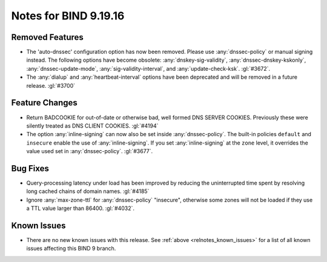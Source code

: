 .. Copyright (C) Internet Systems Consortium, Inc. ("ISC")
..
.. SPDX-License-Identifier: MPL-2.0
..
.. This Source Code Form is subject to the terms of the Mozilla Public
.. License, v. 2.0.  If a copy of the MPL was not distributed with this
.. file, you can obtain one at https://mozilla.org/MPL/2.0/.
..
.. See the COPYRIGHT file distributed with this work for additional
.. information regarding copyright ownership.

Notes for BIND 9.19.16
----------------------

Removed Features
~~~~~~~~~~~~~~~~

- The 'auto-dnssec' configuration option has now been removed. Please
  use :any:`dnssec-policy` or manual signing instead. The following options
  have become obsolete: :any:`dnskey-sig-validity`,
  :any:`dnssec-dnskey-kskonly`, :any:`dnssec-update-mode`,
  :any:`sig-validity-interval`, and :any:`update-check-ksk`. :gl:`#3672`.

- The :any:`dialup` and :any:`heartbeat-interval` options have been
  deprecated and will be removed in a future release. :gl:`#3700`

Feature Changes
~~~~~~~~~~~~~~~

- Return BADCOOKIE for out-of-date or otherwise bad, well formed
  DNS SERVER COOKIES.  Previously these were silently treated as
  DNS CLIENT COOKIES.  :gl:`#4194`

- The option :any:`inline-signing` can now also be set inside
  :any:`dnssec-policy`. The built-in policies ``default`` and ``insecure``
  enable the use of :any:`inline-signing`. If you set :any:`inline-signing`
  at the ``zone`` level, it overrides the value used set in
  :any:`dnssec-policy`. :gl:`#3677`.

Bug Fixes
~~~~~~~~~

- Query-processing latency under load has been improved by reducing the
  uninterrupted time spent by resolving long cached chains of domain names.
  :gl:`#4185`

- Ignore :any:`max-zone-ttl` for :any:`dnssec-policy` "insecure",
  otherwise some zones will not be loaded if they use a TTL value larger
  than 86400. :gl:`#4032`.

Known Issues
~~~~~~~~~~~~

- There are no new known issues with this release. See :ref:`above
  <relnotes_known_issues>` for a list of all known issues affecting this
  BIND 9 branch.

